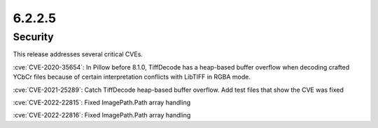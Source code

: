 6.2.2.5
-------

Security
========

This release addresses several critical CVEs.

:cve:`CVE-2020-35654`: In Pillow before 8.1.0, TiffDecode has a heap-based buffer overflow when decoding crafted YCbCr files because of certain interpretation conflicts with LibTIFF in RGBA mode.

:cve:`CVE-2021-25289`: Catch TiffDecode heap-based buffer overflow. Add test files that show the CVE was fixed

:cve:`CVE-2022-22815`: Fixed ImagePath.Path array handling

:cve:`CVE-2022-22816`: Fixed ImagePath.Path array handling

